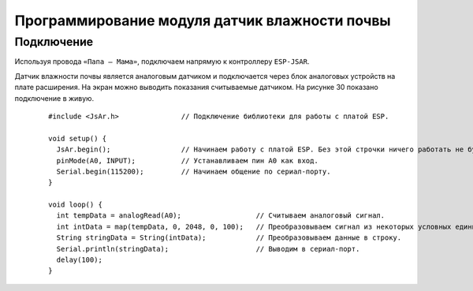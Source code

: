 Программирование модуля датчик влажности почвы
==============================================

Подключение
-----------

Используя провода ``«Папа — Мама»``, подключаем  напрямую к контроллеру ``ESP-JSAR``.

Датчик влажности почвы является аналоговым датчиком и подключается через блок аналоговых устройств на плате расширения. На экран можно выводить показания считываемые датчиком. На рисунке 30 показано подключение в живую.

.. |pic1| image:: images/3.png
   :width: 45%

.. |pic2| image:: images/4.png
   :width: 45%

|pic1| |pic2|

  ::

    #include <JsAr.h>               // Подключение библиотеки для работы с платой ESP.

    void setup() {
      JsAr.begin();                 // Начинаем работу с платой ESP. Без этой строчки ничего работать не будет!
      pinMode(A0, INPUT);           // Устанавливаем пин A0 как вход.
      Serial.begin(115200);         // Начинаем общение по сериал-порту.
    }

    void loop() {
      int tempData = analogRead(A0);                  // Считываем аналоговый сигнал.
      int intData = map(tempData, 0, 2048, 0, 100);   // Преобразовываем сигнал из некоторых условных единиц в проценты.
      String stringData = String(intData);            // Преобразовываем данные в строку.
      Serial.println(stringData);                     // Выводим в сериал-порт.
      delay(100);
    }